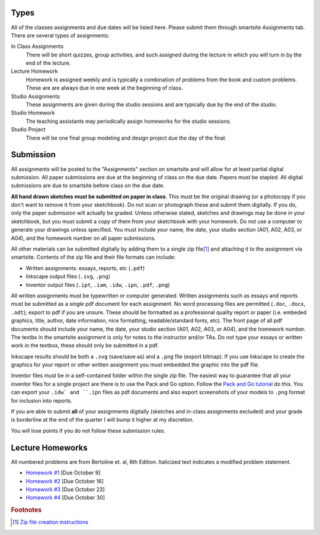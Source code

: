 Types
=====

All of the classes assignments and due dates will be listed here. Please submit
them through smartsite Assignments tab. There are several types of assignments:

In Class Assignments
   There will be short quizzes, group activities, and such assigned during the
   lecture in which you will turn in by the end of the lecture.
Lecture Homework
   Homework is assigned weekly and is typically a combination of problems from
   the book and custom problems. These are are always due in one week at the
   beginning of class.
Studio Assignments
   These assignments are given during the studio sessions and are typically due
   by the end of the studio.
Studio Homework
   The teaching assistants may periodically assign homeworks for the studio
   sessions.
Studio Project
   There will be one final group modeling and design project due the day of the
   final.

Submission
==========

All assignments will be posted to the "Assignments" section on smartsite and
will allow for at least partial digital submission. All paper submissions are
due at the beginning of class on the due date. Papers must be stapled. All
digital submissions are due to smartsite before class on the due date.

**All hand drawn sketches must be submitted on paper in class**. This must be
the original drawing (or a photocopy if you don't want to remove it from your
sketchbook). Do not scan or photograph these and submit them digitally. If you
do, only the paper submission will actually be graded. Unless otherwise stated,
sketches and drawings may be done in your sketchbook, but you must submit a
copy of them from your sketchbook with your homework. Do not use a computer to
generate your drawings unless specified. You must include your name, the date,
your studio section (A01, A02, A03, or A04), and the homework number on all
paper submissions.

All other materials can be submitted digitally by adding them to a single zip
file\ [#zip]_ and attaching it to the assignment via smartsite. Contents of the
zip file and their file formats can include:

- Written assignments: essays, reports, etc (``.pdf``)
- Inkscape output files (``.svg``, ``.png``)
- Inventor output files (``.ipt``, ``.iam``, ``.idw``, ``.ipn``, ``.pdf``,
  ``.png``)


All written assignments must be typewritten or computer generated. Written
assignments such as essays and reports must be submitted as a *single* pdf
document for each assignment. No word processing files are permitted (``.doc``,
``.docx``, ``.odt``); export to pdf if you are unsure. These should be
formatted as a professional quality report or paper (i.e. embeded graphics,
title, author, date information, nice formatting, readable/standard fonts,
etc). The front page of all pdf documents should include your name, the date,
your studio section (A01, A02, A03, or A04), and the homework number. The
textbx in the smartsite assignment is only for notes to the instructor and/or
TAs. Do not type your essays or written work in the textbox, these should only
be submitted in a pdf.

Inkscape results should be both a ``.svg`` (save/save as) and a ``.png`` file
(export bitmap). If you use Inkscape to create the graphics for your report or
other written assignment you must embedded the graphic into the pdf file.

Inventor files must be in a self-contained folder within the single zip file.
The easiest way to guarantee that all your inventor files for a single project
are there is to use the Pack and Go option. Follow the `Pack and Go tutorial`_
do this. You can export your ``.idw` and ``.ipn`` files as pdf documents and
also export screenshots of your models to ``.png`` format for inclusion into
reports.

If you are able to submit **all** of your assignments digitally (sketches and
in-class assignments excluded) and your grade is borderline at the end of the
quarter I will bump it higher at my discretion.

You will lose points if you do not follow these submission rules.

.. _Pack and Go tutorial: packandgo.html

Lecture Homeworks
=================

All numbered problems are from Bertoline et. al, 6th Edition. Italicized text
indicates a modified problem statement.

- `Homework #1 <lhw01.html>`_ [Due October 9]
- `Homework #2 <lhw02.html>`_ [Due October 16]
- `Homework #3 <lhw03.html>`_ [Due October 23]
- `Homework #4 <lhw04.html>`_ [Due October 30]

.. rubric:: Footnotes

.. [#zip] `Zip file creation instructions <resources.html#zip-files>`_
